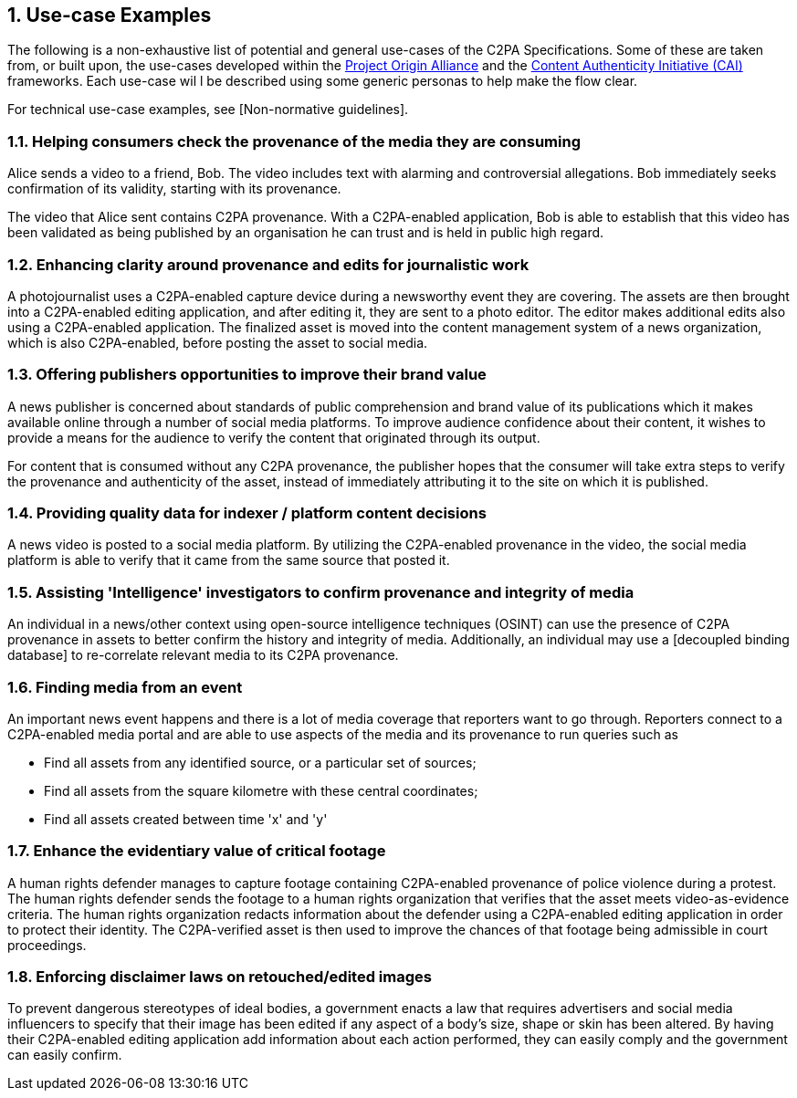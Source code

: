 :revdate: {docdate}
:version-label!:
:sectnums:
:sectnumlevels: 5
:chapter-label: Use-Case Examples



## Use-case Examples

The following is a non-exhaustive list of potential and general use-cases of the C2PA Specifications. Some of these are taken from, or built upon, the use-cases developed within the https://www.originproject.info/[Project Origin Alliance] and the https://contentauthenticity.org/[Content Authenticity Initiative (CAI)] frameworks.  Each use-case wil l be described using some generic personas to help make the flow clear.

For technical use-case examples, see [Non-normative guidelines].

### Helping consumers check the provenance of the media they are consuming
Alice sends a video to a friend, Bob. The video includes text with alarming and controversial allegations. Bob immediately seeks confirmation of its validity, starting with its provenance.

The video that Alice sent contains C2PA provenance. With a C2PA-enabled application, Bob is able to establish that this video has been validated as being published by an organisation he can trust and is held in public high regard. 

### Enhancing clarity around provenance and edits for journalistic work
A photojournalist uses a C2PA-enabled capture device during a newsworthy event they are covering. The assets are then brought into a C2PA-enabled editing application, and after editing it, they are sent to a photo editor. The editor makes additional edits also using a C2PA-enabled application. The finalized asset is moved into the content management system of a news organization, which is also C2PA-enabled, before posting the asset to social media.

### Offering publishers opportunities to improve their brand value
A news publisher is concerned about standards of public comprehension and brand value of its publications which it makes available online through a number of social media platforms. To improve audience confidence about their content, it wishes to provide a means for the audience to verify the content that originated through its output. 

For content that is consumed without any C2PA provenance, the publisher hopes that the consumer will take extra steps to verify the provenance and authenticity of the asset, instead of immediately attributing it to the site on which it is published.

### Providing quality data for indexer / platform content decisions
A news video is posted to a social media platform. By utilizing the C2PA-enabled provenance in the video, the social media platform is able to verify that it came from the same source that posted it.                		

### Assisting 'Intelligence' investigators to confirm provenance and integrity of media
An individual in a news/other context using open-source intelligence techniques (OSINT) can use the presence of C2PA provenance in assets to better confirm the history and integrity of media. Additionally, an individual may use a [decoupled binding database] to re-correlate relevant media to its C2PA provenance.		

### Finding media from an event
An important news event happens and there is a lot of media coverage that reporters want to go through. Reporters connect to a C2PA-enabled media portal and are able to use aspects of the media and its provenance to run queries such as 

* Find all assets from any identified source, or a particular set of sources;
* Find all assets from the square kilometre with these central coordinates;
* Find all assets created between time 'x' and 'y'		

### Enhance the evidentiary value of critical footage 
A human rights defender manages to capture footage containing C2PA-enabled provenance of police violence during a protest. The human rights defender sends the footage to a human rights organization that verifies that the asset meets video-as-evidence criteria. The human rights organization redacts information about the defender using a C2PA-enabled editing application in order to protect their identity. The C2PA-verified asset is then used to improve the chances of that footage being admissible in court proceedings. 

### Enforcing disclaimer laws on retouched/edited images 
To prevent dangerous stereotypes of ideal bodies, a government enacts a law that requires advertisers and social media influencers to specify that their image has been edited if any aspect of a body's size, shape or skin has been altered. By having their C2PA-enabled editing application add information about each action performed, they can easily comply and the government can easily confirm.

